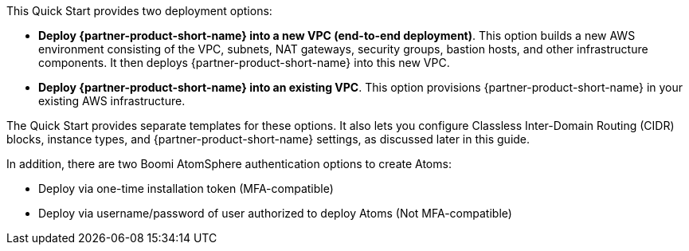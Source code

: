 // There are generally two deployment options. If additional are required, add them here

This Quick Start provides two deployment options:

* *Deploy {partner-product-short-name} into a new VPC (end-to-end deployment)*. This option builds a new AWS environment consisting of the VPC, subnets, NAT gateways, security groups, bastion hosts, and other infrastructure components. It then deploys {partner-product-short-name} into this new VPC.
* *Deploy {partner-product-short-name} into an existing VPC*. This option provisions {partner-product-short-name} in your existing AWS infrastructure.

The Quick Start provides separate templates for these options. It also lets you configure Classless Inter-Domain Routing (CIDR) blocks, instance types, and {partner-product-short-name} settings, as discussed later in this guide.

In addition, there are two Boomi AtomSphere authentication options to create Atoms:

* Deploy via one-time installation token (MFA-compatible)
* Deploy via username/password of user authorized to deploy Atoms (Not MFA-compatible)